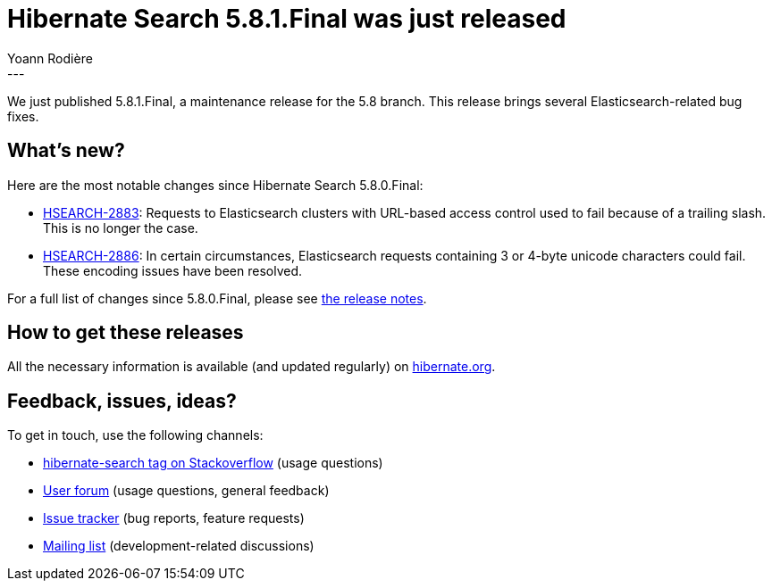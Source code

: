 = Hibernate Search 5.8.1.Final was just released
Yoann Rodière
:awestruct-tags: [ "Hibernate Search", "Elasticsearch", "Releases" ]
:awestruct-layout: blog-post
---

We just published 5.8.1.Final, a maintenance release for the 5.8 branch.
This release brings several Elasticsearch-related bug fixes.


== What's new?

Here are the most notable changes since Hibernate Search 5.8.0.Final:

 * https://hibernate.atlassian.net/browse/HSEARCH-2883[HSEARCH-2883]:
   Requests to Elasticsearch clusters with URL-based access control
   used to fail because of a trailing slash. This is no longer the case.
 * https://hibernate.atlassian.net/browse/HSEARCH-2886[HSEARCH-2886]:
   In certain circumstances, Elasticsearch requests containing 3 or 4-byte unicode characters
   could fail. These encoding issues have been resolved.

For a full list of changes since 5.8.0.Final,
please see https://hibernate.atlassian.net/secure/ReleaseNote.jspa?projectId=10061&version=26101[the release notes].

== How to get these releases

All the necessary information is available (and updated regularly)
on http://hibernate.org/search/releases/5.8/#get-it[hibernate.org].

== Feedback, issues, ideas?

To get in touch, use the following channels:

* http://stackoverflow.com/questions/tagged/hibernate-search[hibernate-search tag on Stackoverflow] (usage questions)
* https://forum.hibernate.org/viewforum.php?f=9[User forum] (usage questions, general feedback)
* https://hibernate.atlassian.net/browse/HSEARCH[Issue tracker] (bug reports, feature requests)
* http://lists.jboss.org/pipermail/hibernate-dev/[Mailing list] (development-related discussions)

